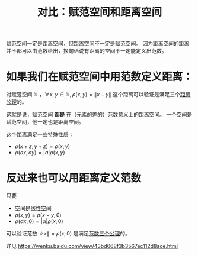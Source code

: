 #+title: 对比：赋范空间和距离空间
#+roam_tags: 泛函分析
#+roam_alias:

赋范空间一定是距离空间，但距离空间不一定是赋范空间。
因为距离空间的距离并不都可以由范数给出，换句话说有距离的空间不一定能定义出范数。

* 如果我们在赋范空间中用范数定义距离：
对赋范空间 \(\mathbb{X}\) ，\(\forall x,y \in \mathbb{X} ,\rho(x,y)=\lVert x-y \rVert \)
这个距离可以验证是满足三个[[file:20200930133725-距离空间.org][距离公理]]的。

这就是说，赋范空间 *都是* 在（元素的差的）范数意义上的距离空间。
一个空间是赋范空间，他一定也是距离空间。

这个距离满足一些特殊性质：
- \(\rho(x+z,y+z) = \rho(x,y)\)
- \(\rho(ax,ay)=|a|\rho(x,y)\)

* 反过来也可以用距离定义范数
只要
- 空间是[[file:20201016153155-线性空间.org][线性空间]]
- \(\rho(x,y) = \rho(x-y, 0)\)
- \(\rho(\alpha x, 0) = |\alpha|\rho(x,0)\)

可以验证范数 \(\lVert x \rVert =\rho(x,0)\) 是满足[[file:20201015231757-范数.org][范数三个公理]]的。

详见
https://wenku.baidu.com/view/43bd668f3b3567ec112d8ace.html
